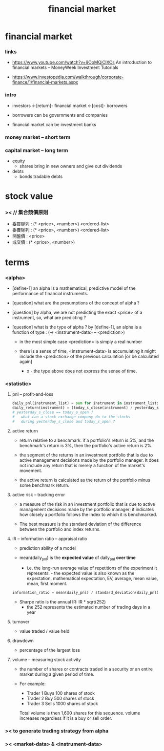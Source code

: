 #+title: financial market

* financial market

*** links

    - https://www.youtube.com/watch?v=6OoMQiClXCs
      An introduction to financial markets
      -- MoneyWeek Investment Tutorials

    - https://www.investopedia.com/walkthrough/corporate-finance/1/financial-markets.aspx

*** intro

    - investors <-[return]- financial market <-[cost]- borrowers

    - borrowers can be governments and companies

    - financial market can be investment banks

*** money market -- short term

*** capital market -- long term

    - equity
      - shares
        bring in new owners
        and give out dividends

    - debts
      - bonds
        tradable debts

* stock value

*** >< // 集合競價原則

    - 委買隊列 : (* <price>, <number>) <ordered-list>
    - 委賣隊列 : (* <price>, <number>) <ordered-list>
    - 開盤價 : <price>
    - 成交價 : (* <price>, <number>)

* terms

*** <alpha>

    - [define-1]
      an alpha is a mathematical, predictive model
      of the performance of financial instruments.

    - [question]
      what are the presumptions of the concept of alpha ?

    - [question]
      by alpha, we are not predicting the exact <price> of a instrument,
      so, what are predicting ?

    - [question]
      what is the type of alpha ?
      by [define-1], an alpha is a function of type :
      (-> <instrument-data> -- <prediction>)
      - in the most simple case <prediction> is simply a real number

      - there is a sense of time,
        <instrument-data> is accumulating
        it might include the <prediction>
        of the previous calculation [or be calculated again]
        - x -
          the type above does not express the sense of time.

*** <statistic>

***** pnl -- profit-and-loss

      #+begin_src python
      daily_pnl(instrument_list) = sum for instrument in instrument_list: (position * daily_return(instrument))
      daily_return(instrument) = (today_s_close(instrument) / yesterday_s_close(instrument)) - 1
      # yesterday_s_close == today_s_open ?
      #   what can a stock exchange company do to the stocks
      #   during yesterday_s_close and today_s_open ?
      #+end_src

***** active return

      - return relative to a benchmark.
        if a portfolio's return is 5%,
        and the benchmark's return is 3%,
        then the portfolio's active return is 2%.

      - the segment of the returns in an investment portfolio
        that is due to active management decisions made by the portfolio manager.
        It does not include any return that is merely a function of the market's movement.

      - the active return is calculated as
        the return of the portfolio minus some benchmark return.

***** active risk -- tracking error

      - a measure of the risk in an investment portfolio
        that is due to active management decisions made by the portfolio manager;
        it indicates how closely a portfolio follows the index
        to which it is benchmarked.

      - The best measure is the standard deviation
        of the difference between the portfolio and index returns.

***** IR -- information ratio -- appraisal ratio

      - prediction ability of a model

      - mean(daily_pnl) is the *expected value* of daily_pnl *over time*
        - i.e. the long-run average value
          of repetitions of the experiment it represents.                                                                                                                                                                                                                                                        - the expected value is also known as
            the expectation,
            mathematical expectation,
            EV,
            average,
            mean value,
            mean,
            first moment.

      #+begin_src python
      information_ratio = mean(daily_pnl) / standard_deviation(daily_pnl)
      #+end_src

      - Sharpe ratio is the annual IR: IR * sqrt(252)
        - the 252 represents the estimated number of trading days in a year

***** turnover

      - value traded / value held

***** drawdown

      - percentage of the largest loss

***** volume -- measuring stock activity

      - the number of shares or contracts
        traded in a security or an entire market
        during a given period of time.

      - For example:
        - Trader 1 Buys 100 shares of stock
        - Trader 2 Buy 500 shares of stock
        - Trader 3 Sells 1000 shares of stock
        Total volume is then 1,600 shares for this sequence.
        volume increases regardless if it is a buy or sell order.

*** >< to generate trading strategy from alpha

*** >< <market-data> & <instrument-data>

